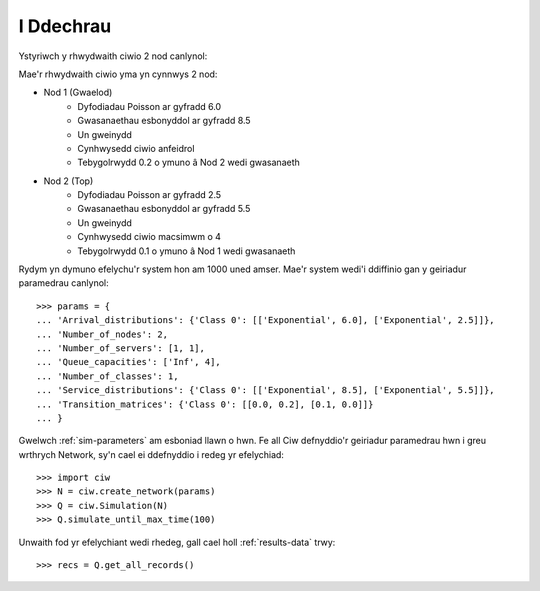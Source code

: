 .. _getting-started:

==========
I Ddechrau
==========

Ystyriwch y rhwydwaith ciwio 2 nod canlynol:

.. image:: ../_static/2nodes.svg
   :scale: 100 %
   :alt: Rhwydwaith ciwio 2 nod.
   :align: center

Mae'r rhwydwaith ciwio yma yn cynnwys 2 nod:

* Nod 1 (Gwaelod)
	- Dyfodiadau Poisson ar gyfradd 6.0
	- Gwasanaethau esbonyddol ar gyfradd 8.5
	- Un gweinydd
	- Cynhwysedd ciwio anfeidrol
	- Tebygolrwydd 0.2 o ymuno â Nod 2 wedi gwasanaeth
* Nod 2 (Top)
	- Dyfodiadau Poisson ar gyfradd 2.5
	- Gwasanaethau esbonyddol ar gyfradd  5.5
	- Un gweinydd
	- Cynhwysedd ciwio macsimwm o 4
	- Tebygolrwydd 0.1 o ymuno â Nod 1 wedi gwasanaeth

Rydym yn dymuno efelychu'r system hon am 1000 uned amser. Mae'r system wedi'i ddiffinio gan y geiriadur paramedrau canlynol::

    >>> params = {
    ... 'Arrival_distributions': {'Class 0': [['Exponential', 6.0], ['Exponential', 2.5]]},
    ... 'Number_of_nodes': 2,
    ... 'Number_of_servers': [1, 1],
    ... 'Queue_capacities': ['Inf', 4],
    ... 'Number_of_classes': 1,
    ... 'Service_distributions': {'Class 0': [['Exponential', 8.5], ['Exponential', 5.5]]},
    ... 'Transition_matrices': {'Class 0': [[0.0, 0.2], [0.1, 0.0]]}
    ... }

Gwelwch :ref:`sim-parameters` am esboniad llawn o hwn.
Fe all Ciw defnyddio'r geiriadur paramedrau hwn i greu wrthrych Network, sy'n cael ei ddefnyddio i redeg yr efelychiad::

	>>> import ciw
	>>> N = ciw.create_network(params)
	>>> Q = ciw.Simulation(N)
	>>> Q.simulate_until_max_time(100)

Unwaith fod yr efelychiant wedi rhedeg, gall cael holl :ref:`results-data` trwy::

	>>> recs = Q.get_all_records()
